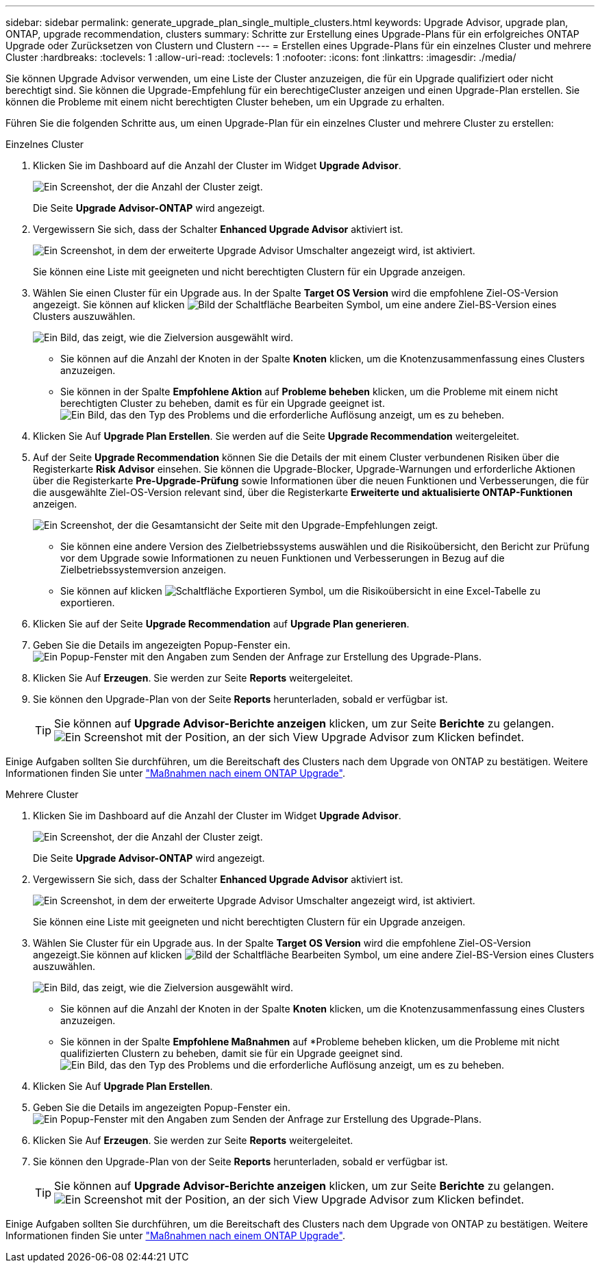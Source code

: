 ---
sidebar: sidebar 
permalink: generate_upgrade_plan_single_multiple_clusters.html 
keywords: Upgrade Advisor, upgrade plan, ONTAP, upgrade recommendation, clusters 
summary: Schritte zur Erstellung eines Upgrade-Plans für ein erfolgreiches ONTAP Upgrade oder Zurücksetzen von Clustern und Clustern 
---
= Erstellen eines Upgrade-Plans für ein einzelnes Cluster und mehrere Cluster
:hardbreaks:
:toclevels: 1
:allow-uri-read: 
:toclevels: 1
:nofooter: 
:icons: font
:linkattrs: 
:imagesdir: ./media/


[role="lead"]
Sie können Upgrade Advisor verwenden, um eine Liste der Cluster anzuzeigen, die für ein Upgrade qualifiziert oder nicht berechtigt sind. Sie können die Upgrade-Empfehlung für ein berechtigeCluster anzeigen und einen Upgrade-Plan erstellen. Sie können die Probleme mit einem nicht berechtigten Cluster beheben, um ein Upgrade zu erhalten.

Führen Sie die folgenden Schritte aus, um einen Upgrade-Plan für ein einzelnes Cluster und mehrere Cluster zu erstellen:

[role="tabbed-block"]
====
.Einzelnes Cluster
--
. Klicken Sie im Dashboard auf die Anzahl der Cluster im Widget *Upgrade Advisor*.
+
image:ua_widget.png["Ein Screenshot, der die Anzahl der Cluster zeigt."]

+
Die Seite *Upgrade Advisor-ONTAP* wird angezeigt.

. Vergewissern Sie sich, dass der Schalter *Enhanced Upgrade Advisor* aktiviert ist.
+
image:r_enhanced_ua_toggle.png["Ein Screenshot, in dem der erweiterte Upgrade Advisor Umschalter angezeigt wird, ist aktiviert."]

+
Sie können eine Liste mit geeigneten und nicht berechtigten Clustern für ein Upgrade anzeigen.

. Wählen Sie einen Cluster für ein Upgrade aus.
In der Spalte *Target OS Version* wird die empfohlene Ziel-OS-Version angezeigt. Sie können auf klicken image:edit_icon.png["Bild der Schaltfläche Bearbeiten"] Symbol, um eine andere Ziel-BS-Version eines Clusters auszuwählen.
+
image:r_ua_select_target_OS_version_single_cluster.png["Ein Bild, das zeigt, wie die Zielversion ausgewählt wird."]

+
** Sie können auf die Anzahl der Knoten in der Spalte *Knoten* klicken, um die Knotenzusammenfassung eines Clusters anzuzeigen.
** Sie können in der Spalte *Empfohlene Aktion* auf *Probleme beheben* klicken, um die Probleme mit einem nicht berechtigten Cluster zu beheben, damit es für ein Upgrade geeignet ist.
 +
image:r_ua_resolve_issue.png["Ein Bild, das den Typ des Problems und die erforderliche Auflösung anzeigt, um es zu beheben."]


. Klicken Sie Auf *Upgrade Plan Erstellen*.
Sie werden auf die Seite *Upgrade Recommendation* weitergeleitet.
. Auf der Seite *Upgrade Recommendation* können Sie die Details der mit einem Cluster verbundenen Risiken über die Registerkarte *Risk Advisor* einsehen. Sie können die Upgrade-Blocker, Upgrade-Warnungen und erforderliche Aktionen über die Registerkarte *Pre-Upgrade-Prüfung* sowie Informationen über die neuen Funktionen und Verbesserungen, die für die ausgewählte Ziel-OS-Version relevant sind, über die Registerkarte *Erweiterte und aktualisierte ONTAP-Funktionen* anzeigen.
+
image:r_ua_upgrade_recommendation_page.png["Ein Screenshot, der die Gesamtansicht der Seite mit den Upgrade-Empfehlungen zeigt."]

+
** Sie können eine andere Version des Zielbetriebssystems auswählen und die Risikoübersicht, den Bericht zur Prüfung vor dem Upgrade sowie Informationen zu neuen Funktionen und Verbesserungen in Bezug auf die Zielbetriebssystemversion anzeigen.
** Sie können auf klicken image:ua_export_icon.png["Schaltfläche Exportieren"] Symbol, um die Risikoübersicht in eine Excel-Tabelle zu exportieren.


. Klicken Sie auf der Seite *Upgrade Recommendation* auf *Upgrade Plan generieren*.
. Geben Sie die Details im angezeigten Popup-Fenster ein.
  +
image:ua_generate_single_clusters_plan.png["Ein Popup-Fenster mit den Angaben zum Senden der Anfrage zur Erstellung des Upgrade-Plans."]
. Klicken Sie Auf *Erzeugen*.
Sie werden zur Seite *Reports* weitergeleitet.
. Sie können den Upgrade-Plan von der Seite *Reports* herunterladen, sobald er verfügbar ist.
+

TIP: Sie können auf *Upgrade Advisor-Berichte anzeigen* klicken, um zur Seite *Berichte* zu gelangen.
 +
image:r_ua_view_reports.png["Ein Screenshot mit der Position, an der sich View Upgrade Advisor zum Klicken befindet. "]



Einige Aufgaben sollten Sie durchführen, um die Bereitschaft des Clusters nach dem Upgrade von ONTAP zu bestätigen. Weitere Informationen finden Sie unter link:https://docs.netapp.com/us-en/ontap/upgrade/task_what_to_do_after_upgrade.html["Maßnahmen nach einem ONTAP Upgrade"].

--
.Mehrere Cluster
--
. Klicken Sie im Dashboard auf die Anzahl der Cluster im Widget *Upgrade Advisor*.
+
image:ua_widget.png["Ein Screenshot, der die Anzahl der Cluster zeigt."]

+
Die Seite *Upgrade Advisor-ONTAP* wird angezeigt.

. Vergewissern Sie sich, dass der Schalter *Enhanced Upgrade Advisor* aktiviert ist.
+
image:r_enhanced_ua_toggle.png["Ein Screenshot, in dem der erweiterte Upgrade Advisor Umschalter angezeigt wird, ist aktiviert."]

+
Sie können eine Liste mit geeigneten und nicht berechtigten Clustern für ein Upgrade anzeigen.

. Wählen Sie Cluster für ein Upgrade aus.
In der Spalte *Target OS Version* wird die empfohlene Ziel-OS-Version angezeigt.Sie können auf klicken image:edit_icon.png["Bild der Schaltfläche Bearbeiten"] Symbol, um eine andere Ziel-BS-Version eines Clusters auszuwählen.
+
image:r_ua_select_target_OS_version.png["Ein Bild, das zeigt, wie die Zielversion ausgewählt wird."]

+
** Sie können auf die Anzahl der Knoten in der Spalte *Knoten* klicken, um die Knotenzusammenfassung eines Clusters anzuzeigen.
** Sie können in der Spalte *Empfohlene Maßnahmen* auf *Probleme beheben klicken, um die Probleme mit nicht qualifizierten Clustern zu beheben, damit sie für ein Upgrade geeignet sind.
 +
image:r_ua_resolve_issue.png["Ein Bild, das den Typ des Problems und die erforderliche Auflösung anzeigt, um es zu beheben."]


. Klicken Sie Auf *Upgrade Plan Erstellen*.
. Geben Sie die Details im angezeigten Popup-Fenster ein.
  +
image:ua_generate_multiple_clusters_plan.png["Ein Popup-Fenster mit den Angaben zum Senden der Anfrage zur Erstellung des Upgrade-Plans."]
. Klicken Sie Auf *Erzeugen*.
Sie werden zur Seite *Reports* weitergeleitet.
. Sie können den Upgrade-Plan von der Seite *Reports* herunterladen, sobald er verfügbar ist.
+

TIP: Sie können auf *Upgrade Advisor-Berichte anzeigen* klicken, um zur Seite *Berichte* zu gelangen.
 +
image:r_ua_view_reports.png["Ein Screenshot mit der Position, an der sich View Upgrade Advisor zum Klicken befindet. "]



Einige Aufgaben sollten Sie durchführen, um die Bereitschaft des Clusters nach dem Upgrade von ONTAP zu bestätigen. Weitere Informationen finden Sie unter link:https://docs.netapp.com/us-en/ontap/upgrade/task_what_to_do_after_upgrade.html["Maßnahmen nach einem ONTAP Upgrade"].

--
====
